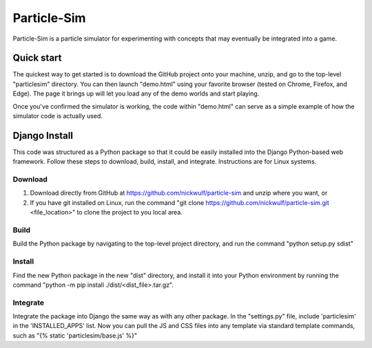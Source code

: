 ============
Particle-Sim
============

Particle-Sim is a particle simulator for experimenting with concepts that may eventually be integrated into a game.

Quick start
-----------
The quickest way to get started is to download the GitHub project onto your machine, unzip, and go to the top-level "particlesim" directory. You can then launch "demo.html" using your favorite browser (tested on Chrome, Firefox, and Edge). The page it brings up will let you load any of the demo worlds and start playing.

Once you've confirmed the simulator is working, the code within "demo.html" can serve as a simple example of how the simulator code is actually used.

Django Install
--------------
This code was structured as a Python package so that it could be easily installed into the Django Python-based web framework. Follow these steps to download, build, install, and integrate. Instructions are for Linux systems.

Download
________
1. Download directly from GitHub at https://github.com/nickwulf/particle-sim and unzip where you want, or
2. If you have git installed on Linux, run the command "git clone https://github.com/nickwulf/particle-sim.git <file_location>" to clone the project to you local area.

Build
_____
Build the Python package by navigating to the top-level project directory, and run the command "python setup.py sdist"

Install
_______
Find the new Python package in the new "dist" directory, and install it into your Python environment by running the command "python -m pip install ./dist/<dist_file>.tar.gz".

Integrate
_________
Integrate the package into Django the same way as with any other package. In the "settings.py" file, include 'particlesim' in the 'INSTALLED_APPS' list. Now you can pull the JS and CSS files into any template via standard template commands, such as "{% static 'particlesim/base.js' %}"
